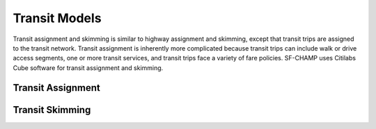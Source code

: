 Transit Models
^^^^^^^^^^^^^^
Transit assignment and skimming is similar to highway assignment and skimming, except that transit trips are assigned to the transit network. Transit assignment is inherently more complicated because transit trips can include walk or drive access segments, one or more transit services, and transit trips face a variety of fare policies. SF-CHAMP uses Citilabs Cube software for transit assignment and skimming.

Transit Assignment
~~~~~~~~~~~~~~~~~~

Transit Skimming
~~~~~~~~~~~~~~~~
